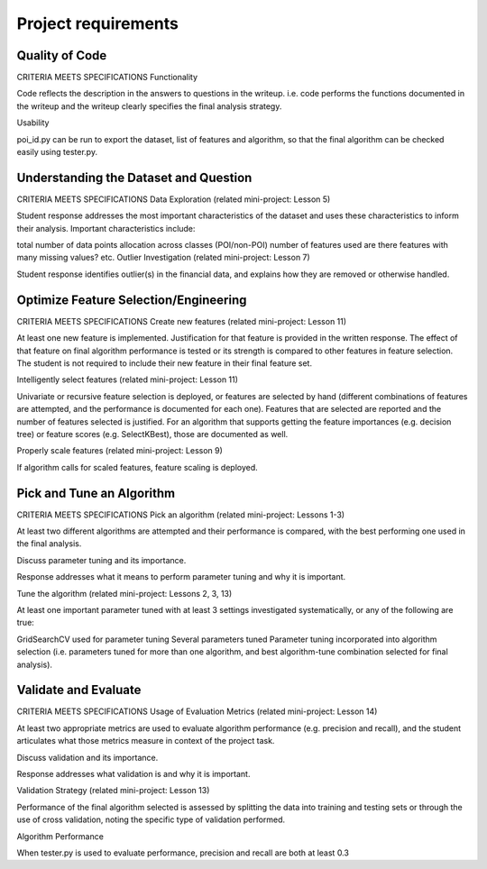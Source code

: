 ====================
Project requirements
====================

---------------
Quality of Code
---------------

CRITERIA
MEETS SPECIFICATIONS
Functionality

Code reflects the description in the answers to questions in the writeup. i.e. code performs the functions documented in the writeup and the writeup clearly specifies the final analysis strategy.

Usability

poi_id.py can be run to export the dataset, list of features and algorithm, so that the final algorithm can be checked easily using tester.py.

--------------------------------------
Understanding the Dataset and Question
--------------------------------------

CRITERIA
MEETS SPECIFICATIONS
Data Exploration (related mini-project: Lesson 5)

Student response addresses the most important characteristics of the dataset and uses these characteristics to inform their analysis. Important characteristics include:

total number of data points
allocation across classes (POI/non-POI)
number of features used
are there features with many missing values? etc.
Outlier Investigation (related mini-project: Lesson 7)

Student response identifies outlier(s) in the financial data, and explains how they are removed or otherwise handled.

--------------------------------------
Optimize Feature Selection/Engineering
--------------------------------------

CRITERIA
MEETS SPECIFICATIONS
Create new features (related mini-project: Lesson 11)

At least one new feature is implemented. Justification for that feature is provided in the written response. The effect of that feature on final algorithm performance is tested or its strength is compared to other features in feature selection. The student is not required to include their new feature in their final feature set.

Intelligently select features (related mini-project: Lesson 11)

Univariate or recursive feature selection is deployed, or features are selected by hand (different combinations of features are attempted, and the performance is documented for each one). Features that are selected are reported and the number of features selected is justified. For an algorithm that supports getting the feature importances (e.g. decision tree) or feature scores (e.g. SelectKBest), those are documented as well.

Properly scale features (related mini-project: Lesson 9)

If algorithm calls for scaled features, feature scaling is deployed.

--------------------------
Pick and Tune an Algorithm
--------------------------

CRITERIA
MEETS SPECIFICATIONS
Pick an algorithm (related mini-project: Lessons 1-3)

At least two different algorithms are attempted and their performance is compared, with the best performing one used in the final analysis.

Discuss parameter tuning and its importance.

Response addresses what it means to perform parameter tuning and why it is important.

Tune the algorithm (related mini-project: Lessons 2, 3, 13)

At least one important parameter tuned with at least 3 settings investigated systematically, or any of the following are true:

GridSearchCV used for parameter tuning
Several parameters tuned
Parameter tuning incorporated into algorithm selection (i.e. parameters tuned for more than one algorithm, and best algorithm-tune combination selected for final analysis).

---------------------
Validate and Evaluate
---------------------

CRITERIA
MEETS SPECIFICATIONS
Usage of Evaluation Metrics (related mini-project: Lesson 14)

At least two appropriate metrics are used to evaluate algorithm performance (e.g. precision and recall), and the student articulates what those metrics measure in context of the project task.

Discuss validation and its importance.

Response addresses what validation is and why it is important.

Validation Strategy (related mini-project: Lesson 13)

Performance of the final algorithm selected is assessed by splitting the data into training and testing sets or through the use of cross validation, noting the specific type of validation performed.

Algorithm Performance

When tester.py is used to evaluate performance, precision and recall are both at least 0.3
